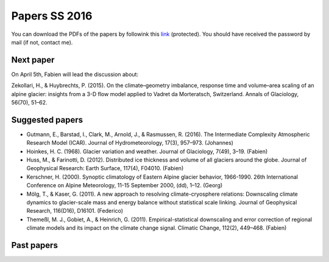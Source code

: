 Papers SS 2016
==============

You can download the PDFs of the papers by followink this `link`_
(protected). You should have received the password by mail (if not, contact
me).

.. _link: https://www.dropbox.com/sh/z4e6cz5rgjnq1rb/AAB7YX-Y8sTwG_8UvitgIUNYa?dl=0


Next paper
----------

On April 5th, Fabien will lead the discussion about:

Zekollari, H., & Huybrechts, P. (2015). On the climate–geometry imbalance,
response time and volume–area scaling of an alpine glacier: insights from a
3-D flow model applied to Vadret da Morteratsch, Switzerland. Annals of
Glaciology, 56(70), 51–62.


Suggested papers
----------------

- Gutmann, E., Barstad, I., Clark, M., Arnold, J., & Rasmussen, R. (2016).
  The Intermediate Complexity Atmospheric Research Model (ICAR). Journal of
  Hydrometeorology, 17(3), 957–973. (Johannes)

- Hoinkes, H. C. (1968). Glacier variation and weather.
  Journal of Glaciology, 7(49), 3–19. (Fabien)

- Huss, M., & Farinotti, D. (2012). Distributed ice thickness and volume of
  all glaciers around the globe. Journal of Geophysical Research: Earth
  Surface, 117(4), F04010. (Fabien)

- Kerschner, H. (2000). Synoptic climatology of Eastern Alpine glacier
  behavior, 1966-1990. 26th International Conference on Alpine Meteorology,
  11-15 September 2000, (dd), 1–12. (Georg)

- Mölg, T., & Kaser, G. (2011). A new approach to resolving
  climate-cryosphere relations: Downscaling climate dynamics to glacier-scale
  mass and energy balance without statistical scale linking. Journal of
  Geophysical Research, 116(D16), D16101. (Federico)

- Themeßl, M. J., Gobiet, A., & Heinrich, G. (2011). Empirical-statistical
  downscaling and error correction of regional climate models and its impact
  on the climate change signal. Climatic Change, 112(2), 449–468. (Fabien)



Past papers
-----------


